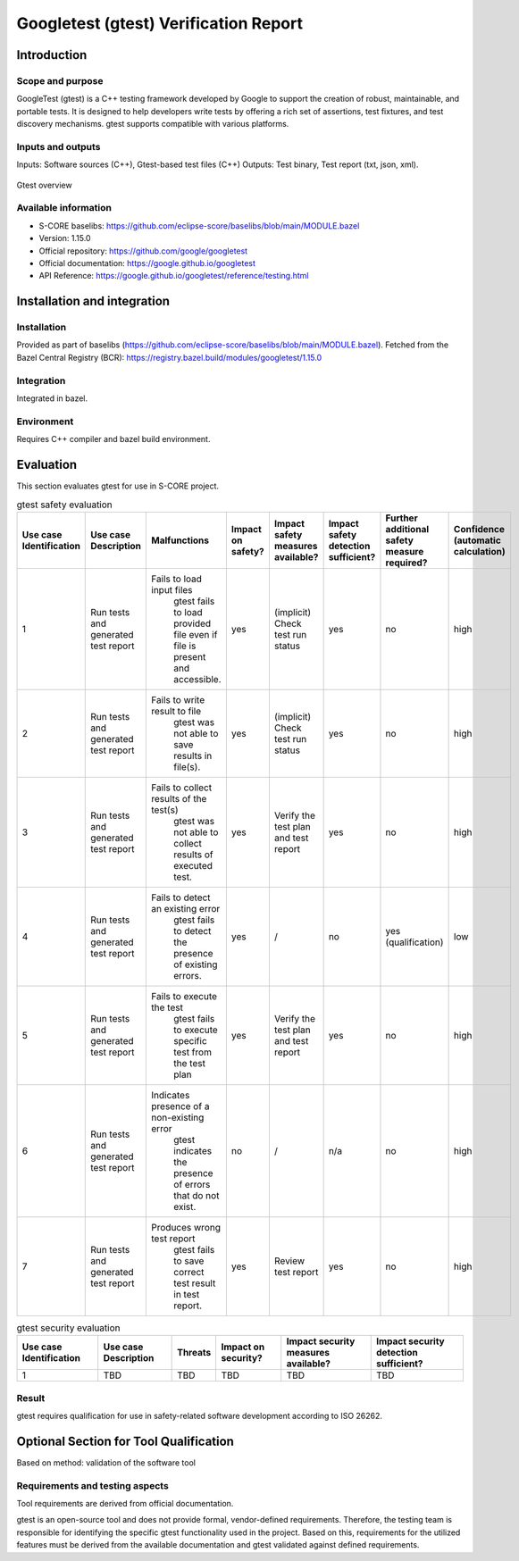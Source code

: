 ..
   # *******************************************************************************
   # Copyright (c) 2025 Contributors to the Eclipse Foundation
   #
   # See the NOTICE file(s) distributed with this work for additional
   # information regarding copyright ownership.
   #
   # This program and the accompanying materials are made available under the
   # terms of the Apache License Version 2.0 which is available at
   # https://www.apache.org/licenses/LICENSE-2.0
   #
   # SPDX-License-Identifier: Apache-2.0
   # *******************************************************************************

.. doc_tool:: gtest
   :id: doc_tool__gtest
   :status: draft
   :version: v1.15.0
   :tcl: LOW
   :safety_affected: YES
   :security_affected: YES
   :realizes: PROCESS_wp__tool_verification_report
   :tags: tool_management

Googletest (gtest) Verification Report
======================================

Introduction
------------
Scope and purpose
~~~~~~~~~~~~~~~~~
GoogleTest (gtest) is a C++ testing framework developed by Google to support the creation
of robust, maintainable, and portable tests. It is designed to help developers write tests
by offering a rich set of assertions, test fixtures, and test discovery
mechanisms. gtest supports compatible with various platforms.

Inputs and outputs
~~~~~~~~~~~~~~~~~~
Inputs: Software sources (C++), Gtest-based test files (C++)
Outputs: Test binary, Test report (txt, json, xml).

.. figure:: _assets/gtest.drawio.svg
  :width: 100%
  :align: center
  :alt: gtest overview

  Gtest overview

Available information
~~~~~~~~~~~~~~~~~~~~~
- S-CORE baselibs: https://github.com/eclipse-score/baselibs/blob/main/MODULE.bazel
- Version: 1.15.0
- Official repository: https://github.com/google/googletest
- Official documentation: https://google.github.io/googletest
- API Reference: https://google.github.io/googletest/reference/testing.html


Installation and integration
----------------------------
Installation
~~~~~~~~~~~~
Provided as part of baselibs (https://github.com/eclipse-score/baselibs/blob/main/MODULE.bazel).
Fetched from the Bazel Central Registry (BCR): https://registry.bazel.build/modules/googletest/1.15.0

Integration
~~~~~~~~~~~
Integrated in bazel.

Environment
~~~~~~~~~~~
Requires C++ compiler and bazel build environment.

Evaluation
----------
This section evaluates gtest for use in S-CORE project.


.. list-table:: gtest safety evaluation
   :header-rows: 1
   :widths: 1 2 8 2 6 4 2 2

   * - Use case Identification
     - Use case Description
     - Malfunctions
     - Impact on safety?
     - Impact safety measures available?
     - Impact safety detection sufficient?
     - Further additional safety measure required?
     - Confidence (automatic calculation)
   * - 1
     - Run tests and generated test report
     - Fails to load input files
        gtest fails to load provided file even if file is present and accessible.
     - yes
     - (implicit) Check test run status
     - yes
     - no
     - high
   * - 2
     - Run tests and generated test report
     - Fails to write result to file
        gtest was not able to save results in file(s).
     - yes
     - (implicit) Check test run status
     - yes
     - no
     - high
   * - 3
     - Run tests and generated test report
     - Fails to collect results of the test(s)
        gtest was not able to collect results of executed test.
     - yes
     - Verify the test plan and test report
     - yes
     - no
     - high
   * - 4
     - Run tests and generated test report
     - Fails to detect an existing error
         gtest fails to detect the presence of existing errors.
     - yes
     - /
     - no
     - yes (qualification)
     - low
   * - 5
     - Run tests and generated test report
     - Fails to execute the test
         gtest fails to execute specific test from the test plan
     - yes
     - Verify the test plan and test report
     - yes
     - no
     - high
   * - 6
     - Run tests and generated test report
     - Indicates presence of a non-existing error
         gtest indicates the presence of errors that do not exist.
     - no
     - /
     - n/a
     - no
     - high
   * - 7
     - Run tests and generated test report
     - Produces wrong test report
         gtest fails to save correct test result in test report.
     - yes
     - Review test report
     - yes
     - no
     - high

.. list-table:: gtest security evaluation
   :header-rows: 1

   * - Use case Identification
     - Use case Description
     - Threats
     - Impact on security?
     - Impact security measures available?
     - Impact security detection sufficient?
   * - 1
     - TBD
     - TBD
     - TBD
     - TBD
     - TBD

Result
~~~~~~
gtest requires qualification for use in safety-related software development according to ISO 26262.


**Optional Section for Tool Qualification**
-------------------------------------------
Based on method: validation of the software tool

Requirements and testing aspects
~~~~~~~~~~~~~~~~~~~~~~~~~~~~~~~~
Tool requirements are derived from official documentation.

gtest is an open-source tool and does not provide formal, vendor-defined requirements.
Therefore, the testing team is responsible for identifying the specific gtest functionality
used in the project.  Based on this, requirements for the utilized features must be derived from
the available documentation and gtest validated against defined requirements.
